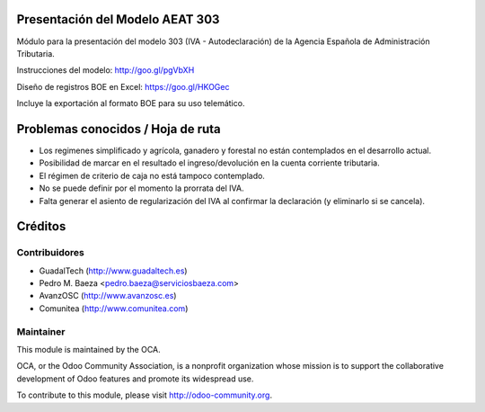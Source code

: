 Presentación del Modelo AEAT 303
================================
Módulo para la presentación del modelo 303 (IVA - Autodeclaración) de la
Agencia Española de Administración Tributaria.

Instrucciones del modelo: http://goo.gl/pgVbXH

Diseño de registros BOE en Excel: https://goo.gl/HKOGec

Incluye la exportación al formato BOE para su uso telemático.

Problemas conocidos / Hoja de ruta
==================================

* Los regimenes simplificado y agrícola, ganadero y forestal no están
  contemplados en el desarrollo actual.
* Posibilidad de marcar en el resultado el ingreso/devolución en la cuenta
  corriente tributaria.
* El régimen de criterio de caja no está tampoco contemplado.
* No se puede definir por el momento la prorrata del IVA.
* Falta generar el asiento de regularización del IVA al confirmar la
  declaración (y eliminarlo si se cancela).

Créditos
========

Contribuidores
--------------

* GuadalTech (http://www.guadaltech.es)
* Pedro M. Baeza <pedro.baeza@serviciosbaeza.com>
* AvanzOSC (http://www.avanzosc.es)
* Comunitea (http://www.comunitea.com)

Maintainer
----------

.. image:: http://odoo-community.org/logo.png
   :alt: Odoo Community Association
   :target: http://odoo-community.org

This module is maintained by the OCA.

OCA, or the Odoo Community Association, is a nonprofit organization whose
mission is to support the collaborative development of Odoo features and
promote its widespread use.

To contribute to this module, please visit http://odoo-community.org.


